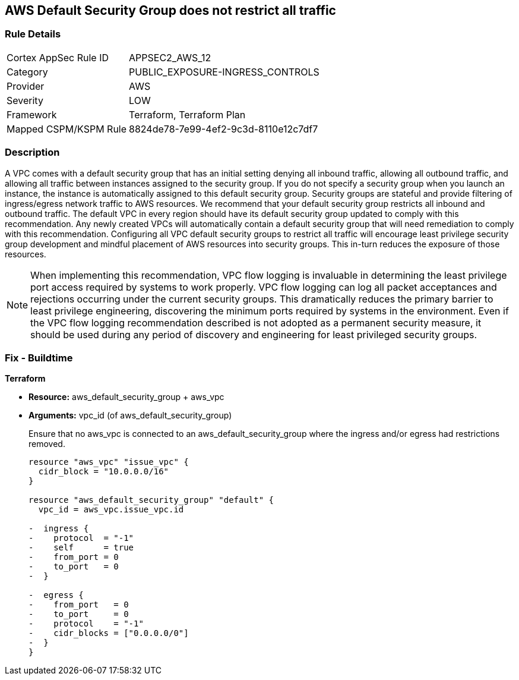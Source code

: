 == AWS Default Security Group does not restrict all traffic


=== Rule Details

[cols="1,3"]
|===
|Cortex AppSec Rule ID |APPSEC2_AWS_12
|Category |PUBLIC_EXPOSURE-INGRESS_CONTROLS
|Provider |AWS
|Severity |LOW
|Framework |Terraform, Terraform Plan
|Mapped CSPM/KSPM Rule |8824de78-7e99-4ef2-9c3d-8110e12c7df7
|===


=== Description 


A VPC comes with a default security group that has an initial setting denying all inbound traffic, allowing all outbound traffic, and allowing all traffic between instances assigned to the security group.
If you do not specify a security group when you launch an instance, the instance is automatically assigned to this default security group.
Security groups are stateful and provide filtering of ingress/egress network traffic to AWS resources.
We recommend that your default security group restricts all inbound and outbound traffic.
The default VPC in every region should have its default security group updated to comply with this recommendation.
Any newly created VPCs will automatically contain a default security group that will need remediation to comply with this recommendation.
Configuring all VPC default security groups to restrict all traffic will encourage least privilege security group development and mindful placement of AWS resources into security groups.
This in-turn reduces the exposure of those resources.

NOTE: When implementing this recommendation, VPC flow logging is invaluable in determining the least privilege port access required by systems to work properly. VPC flow logging can log all packet acceptances and rejections occurring under the current security groups. This dramatically reduces the primary barrier to least privilege engineering, discovering the minimum ports required by systems in the environment.
Even if the VPC flow logging recommendation described is not adopted as a permanent security measure, it should be used during any period of discovery and engineering for least privileged security groups.


////
=== Fix - Runtime


* Procedure* 


* Security Group Members: **
To implement the prescribed state, follow these steps:

. Identify AWS resources that exist within the default security group.

. Create a set of least privilege security groups for those resources.

. Place the resources in those security groups.

. Remove the resources noted in Step 1 from the default security group.


* AWS Console* 


* Security Group State*

. Log in to the AWS Management Console at https://console.aws.amazon.com/.

. Open the http://console.aws.amazon.com/vpc/home [Amazon VPC console].

. Repeat the next steps for all VPCs, including the default VPC in each AWS region:
+
a) In the left pane, click * Security Groups*.
+
b) For each default security group, perform the following:
+
i) Select the default _security group_.
+
ii) Click * Inbound Rules*.
+
iii) Remove any _inbound rules_.
+
iv) Click * Outbound Rules*.
+
v) Remove any _outbound rules_.
////

=== Fix - Buildtime


*Terraform* 


* *Resource:* aws_default_security_group + aws_vpc
* *Arguments:* vpc_id (of aws_default_security_group)
+
Ensure that no aws_vpc is connected to an aws_default_security_group where the ingress and/or egress had restrictions removed.
+

[source,go]
----
resource "aws_vpc" "issue_vpc" {
  cidr_block = "10.0.0.0/16"
}

resource "aws_default_security_group" "default" {
  vpc_id = aws_vpc.issue_vpc.id

-  ingress {
-    protocol  = "-1"
-    self      = true
-    from_port = 0
-    to_port   = 0
-  }

-  egress {
-    from_port   = 0
-    to_port     = 0
-    protocol    = "-1"
-    cidr_blocks = ["0.0.0.0/0"]
-  }
}
----
